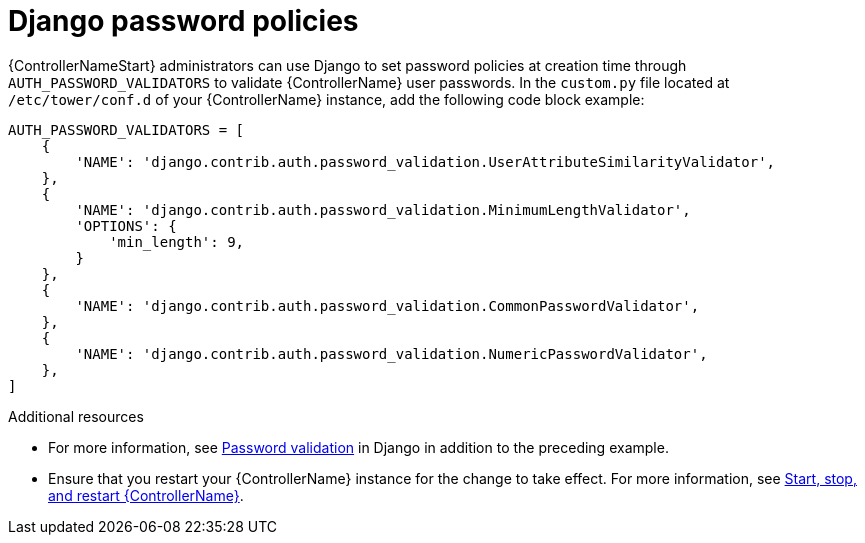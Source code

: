 :_mod-docs-content-type: REFERENCE

[id="controller-django-password-policies"]

= Django password policies

{ControllerNameStart} administrators can use Django to set password policies at creation time through `AUTH_PASSWORD_VALIDATORS` to validate {ControllerName} user passwords. 
In the `custom.py` file located at `/etc/tower/conf.d` of your {ControllerName} instance, add the following code block example:

[literal, options="nowrap" subs="+attributes"]
----
AUTH_PASSWORD_VALIDATORS = [
    {
        'NAME': 'django.contrib.auth.password_validation.UserAttributeSimilarityValidator',
    },
    {
        'NAME': 'django.contrib.auth.password_validation.MinimumLengthValidator',
        'OPTIONS': {
            'min_length': 9,
        }
    },
    {
        'NAME': 'django.contrib.auth.password_validation.CommonPasswordValidator',
    },
    {
        'NAME': 'django.contrib.auth.password_validation.NumericPasswordValidator',
    },
]
----

.Additional resources

* For more information, see link:https://docs.djangoproject.com/en/3.2/topics/auth/passwords/#module-django.contrib.auth.password_validation[Password validation] in Django in addition to the preceding example.
* Ensure that you restart your {ControllerName} instance for the change to take effect. 
For more information, see link:https://docs.redhat.com/en/documentation/red_hat_ansible_automation_platform/2.5/html/configuring_automation_execution/controller-start-stop-controller[Start, stop, and restart {ControllerName}].
